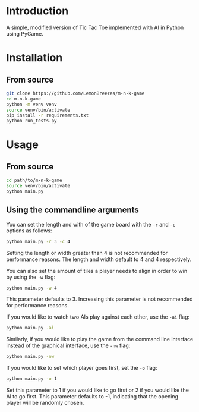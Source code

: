 
[[./assets/screenshot.png]]

* Introduction
:PROPERTIES:
:CREATED_TIME: [2021-12-19 Sun 18:44]
:END:

A simple, modified version of Tic Tac Toe implemented with AI in Python using
PyGame.

* Installation
:PROPERTIES:
:CREATED_TIME: [2021-11-07 Sun 21:44]
:END:

** From source
:PROPERTIES:
:CREATED_TIME: [2021-12-19 Sun 18:46]
:END:

#+begin_src sh
git clone https://github.com/LemonBreezes/m-n-k-game
cd m-n-k-game
python -m venv venv
source venv/bin/activate
pip install -r requirements.txt
python run_tests.py
#+end_src

* Usage
:PROPERTIES:
:CREATED_TIME: [2021-12-19 Sun 18:55]
:END:

** From source
:PROPERTIES:
:CREATED_TIME: [2021-12-23 Thu 20:15]
:END:

#+begin_src sh
cd path/to/m-n-k-game
source venv/bin/activate
python main.py
#+end_src

** Using the commandline arguments
:PROPERTIES:
:CREATED_TIME: [2021-12-24 Fri 17:54]
:END:

You can set the length and with of the game board with the ~-r~ and ~-c~ options as
follows:
#+begin_src sh
python main.py -r 3 -c 4
#+end_src
Setting the length or width greater than 4 is not recommended for performance
reasons. The length and width default to 4 and 4 respectively.

You can also set the amount of tiles a player needs to align in order to win by
using the ~-w~ flag:
#+begin_src sh
python main.py -w 4
#+end_src
This parameter defaults to 3. Increasing this parameter is not recommended for
performance reasons.

If you would like to watch two AIs play against each other, use the ~-ai~ flag:
#+begin_src sh
python main.py -ai
#+end_src

Similarly, if you would like to play the game from the command line interface
instead of the graphical interface, use the ~-nw~ flag:
#+begin_src sh
python main.py -nw
#+end_src

If you would like to set which player goes first, set the ~-o~ flag:
#+begin_src sh
python main.py -o 1
#+end_src
Set this parameter to 1 if you would like to go first or 2 if you would like the
AI to go first. This parameter defaults to -1, indicating that
the opening player will be randomly chosen.
